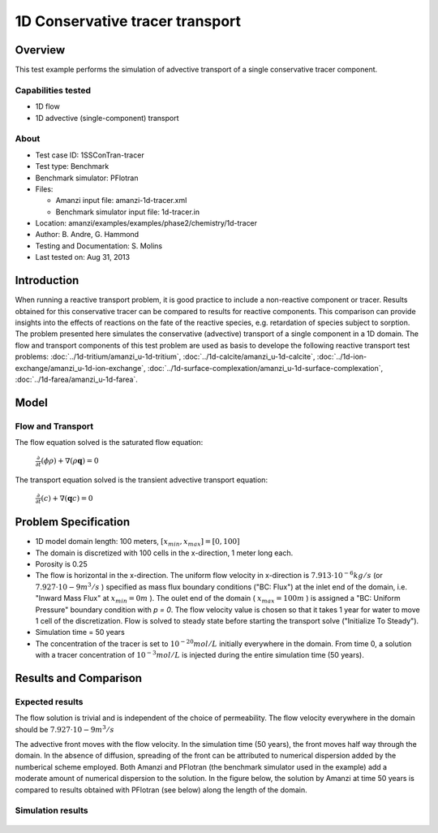 1D Conservative tracer transport
================================

Overview
--------

This test example performs the simulation of advective transport of a single conservative tracer component.

Capabilities tested
~~~~~~~~~~~~~~~~~~~

* 1D flow
* 1D advective (single-component) transport 

About
~~~~~

* Test case ID: 1SSConTran-tracer
* Test type: Benchmark
* Benchmark simulator: PFlotran
* Files: 
  
  * Amanzi input file: amanzi-1d-tracer.xml
  * Benchmark simulator input file: 1d-tracer.in

* Location: amanzi/examples/examples/phase2/chemistry/1d-tracer
* Author: B. Andre, G. Hammond
* Testing and Documentation: S. Molins
* Last tested on: Aug 31, 2013

Introduction
------------

When running a reactive transport problem, it is good practice to include a non-reactive component or tracer. Results obtained for this conservative tracer can be compared to results for reactive components. This comparison can provide insights into the effects of reactions on the fate of the reactive species, e.g. retardation of species subject to sorption. The problem presented here simulates the conservative (advective) transport of a single component in a 1D domain. The flow and transport components of this test problem are used as basis to develope the following reactive transport test problems: :doc:`../1d-tritium/amanzi_u-1d-tritium`, :doc:`../1d-calcite/amanzi_u-1d-calcite`, :doc:`../1d-ion-exchange/amanzi_u-1d-ion-exchange`, :doc:`../1d-surface-complexation/amanzi_u-1d-surface-complexation`, :doc:`../1d-farea/amanzi_u-1d-farea`.

Model
-----

Flow and Transport
~~~~~~~~~~~~~~~~~~

The flow equation solved is the saturated flow equation:

  :math:`\frac{\partial}{\partial t} (\phi \rho) + \nabla(\rho \mathbf{q}) = 0`

The transport equation solved is the transient advective transport equation:

  :math:`\frac{\partial}{\partial t} (c)+ \nabla(\mathbf{q} c) = 0`

Problem Specification
---------------------

* 1D model domain length: 100 meters,  
  :math:`[x_{min},x_{max}] = [0, 100]`

* The domain is discretized with 100 cells in the x-direction, 1 meter long each. 

* Porosity is 0.25

* The flow is horizontal in the x-direction. The uniform flow velocity in x-direction is
  :math:`7.913 \cdot 10^{-6} kg/s`
  (or 
  :math:`7.927 \cdot 10{-9} m^3/s`
  ) specified as mass flux boundary conditions ("BC: Flux") at the inlet end of the domain, i.e. "Inward Mass Flux" at 
  :math:`x_{min} = 0 m`
  ). The oulet end of the domain (
  :math:`x_{max} = 100 m`
  ) is assigned a "BC: Uniform Pressure" boundary condition with *p = 0*. The flow velocity value is chosen so that it takes 1 year for water to move 1 cell of the discretization. Flow is solved to steady state before starting the transport solve ("Initialize To Steady").

* Simulation time = 50 years
 
* The concentration of the tracer is set to 
  :math:`10^{-20} mol/L`
  initially everywhere in the domain. From time 0, a solution with a tracer concentration of
  :math:`10^{-3} mol/L` 
  is injected during the entire simulation time (50 years).

Results and Comparison
---------------------- 

Expected results
~~~~~~~~~~~~~~~~

The flow solution is trivial and is independent of the choice of permeability. The flow velocity everywhere in the domain should be
:math:`7.927 \cdot 10{-9} m^3/s`

The advective front moves with the flow velocity. In the simulation time (50 years), the front moves half way through the domain. In the absence of diffusion, spreading of the front can be attributed to numerical dispersion added by the numberical scheme employed. Both Amanzi and PFlotran (the benchmark simulator used in the example) add a moderate amount of numerical dispersion to the solution. In the figure below, the solution by Amanzi at time 50 years is compared to results obtained with PFlotran (see below) along the length of the domain. 

Simulation results
~~~~~~~~~~~~~~~~~~

.. figure:: 1d-tracer-figure.png
   :scale: 50 %
   :alt: Figure. Tracer front at time 50 years as a function of length along the flow path. Amanzi and PFlotran solutions are compared. 

